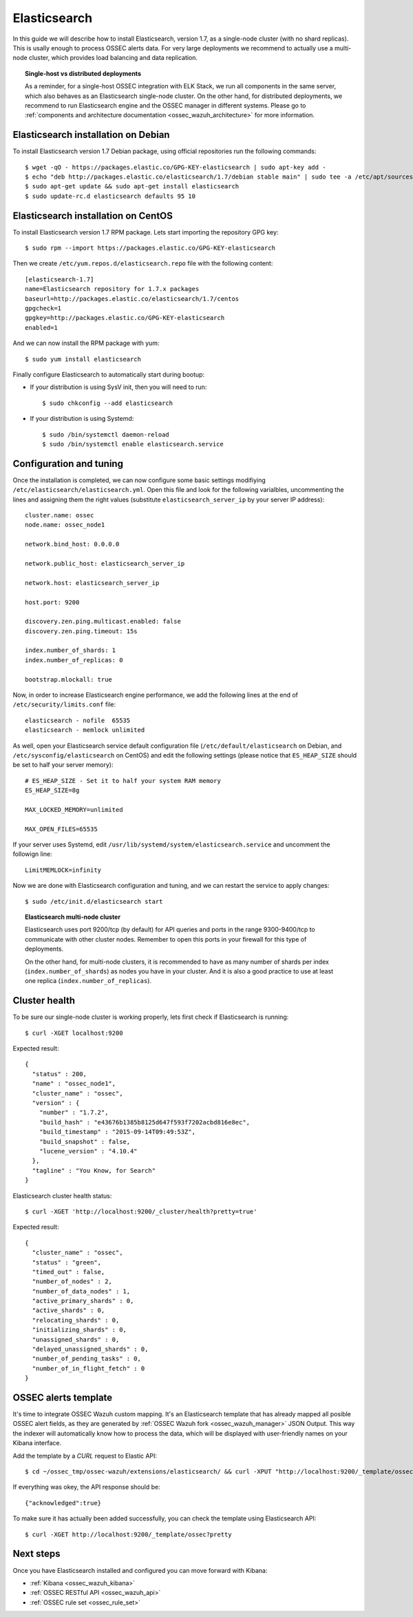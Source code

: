 .. _ossec_wazuh_elasticsearch:

Elasticsearch
=============

In this guide we will describe how to install Elasticsearch, version 1.7, as a single-node cluster (with no shard replicas). This is usally enough to process OSSEC alerts data. For very large deployments we recommend to actually use a multi-node cluster, which provides load balancing and data replication. 

.. topic:: Single-host vs distributed deployments

		As a reminder, for a single-host OSSEC integration with ELK Stack, we run all components in the same server, which also behaves as an Elasticsearch single-node cluster. On the other hand, for distributed deployments, we recommend to run Elasticsearch engine and the OSSEC manager in different systems. Please go to :ref:`components and architecture documentation <ossec_wazuh_architecture>` for more information.

Elasticsearch installation on Debian
------------------------------------

To install Elasticsearch version 1.7 Debian package, using official repositories run the following commands: ::

 $ wget -qO - https://packages.elastic.co/GPG-KEY-elasticsearch | sudo apt-key add -
 $ echo "deb http://packages.elastic.co/elasticsearch/1.7/debian stable main" | sudo tee -a /etc/apt/sources.list.d/elasticsearch-1.7.list
 $ sudo apt-get update && sudo apt-get install elasticsearch
 $ sudo update-rc.d elasticsearch defaults 95 10

Elasticsearch installation on CentOS
------------------------------------

To install Elasticsearch version 1.7 RPM package. Lets start importing the repository GPG key: ::

 $ sudo rpm --import https://packages.elastic.co/GPG-KEY-elasticsearch

Then we create ``/etc/yum.repos.d/elasticsearch.repo`` file with the following content: ::

 [elasticsearch-1.7]
 name=Elasticsearch repository for 1.7.x packages
 baseurl=http://packages.elastic.co/elasticsearch/1.7/centos
 gpgcheck=1
 gpgkey=http://packages.elastic.co/GPG-KEY-elasticsearch
 enabled=1

And we can now install the RPM package with yum: ::

 $ sudo yum install elasticsearch

Finally configure Elasticsearch to automatically start during bootup:

- If your distribution is using SysV init, then you will need to run: ::

   $ sudo chkconfig --add elasticsearch
 
- If your distribution is using Systemd: ::

   $ sudo /bin/systemctl daemon-reload
   $ sudo /bin/systemctl enable elasticsearch.service

Configuration and tuning
------------------------

Once the installation is completed, we can now configure some basic settings modifiying ``/etc/elasticsearch/elasticsearch.yml``. Open this file and look for the following varialbles, uncommenting the lines and assigning them the right values (substitute ``elasticsearch_server_ip`` by your server IP address): ::

 cluster.name: ossec
 node.name: ossec_node1

 network.bind_host: 0.0.0.0

 network.public_host: elasticsearch_server_ip

 network.host: elasticsearch_server_ip

 host.port: 9200

 discovery.zen.ping.multicast.enabled: false
 discovery.zen.ping.timeout: 15s

 index.number_of_shards: 1
 index.number_of_replicas: 0

 bootstrap.mlockall: true

Now, in order to increase Elasticsearch engine performance, we add the following lines at the end of ``/etc/security/limits.conf`` file: ::

 elasticsearch - nofile  65535    
 elasticsearch - memlock unlimited

As well, open your Elasticsearch service default configuration file (``/etc/default/elasticsearch`` on Debian, and ``/etc/sysconfig/elasticsearch`` on CentOS) and edit the following settings (please notice that ``ES_HEAP_SIZE`` should be set to half your server memory): ::

 # ES_HEAP_SIZE - Set it to half your system RAM memory
 ES_HEAP_SIZE=8g

 MAX_LOCKED_MEMORY=unlimited 

 MAX_OPEN_FILES=65535

If your server uses Systemd, edit ``/usr/lib/systemd/system/elasticsearch.service`` and uncomment the followign line: ::

 LimitMEMLOCK=infinity

Now we are done with Elasticsearch configuration and tuning, and we can restart the service to apply changes: ::

 $ sudo /etc/init.d/elasticsearch start


.. topic:: Elasticsearch multi-node cluster

 		Elasticsearch uses port 9200/tcp (by default) for API queries and ports in the range 9300-9400/tcp to communicate with other cluster nodes. Remember to open this ports in your firewall for this type of deployments. 

 		On the other hand, for multi-node clusters, it is recommended to have as many number of shards per index (``index.number_of_shards``) as nodes you have in your cluster. And it is also a good practice to use at least one replica (``index.number_of_replicas``).

Cluster health
--------------

To be sure our single-node cluster is working properly, lets first check if Elasticsearch is running: ::

  $ curl -XGET localhost:9200

Expected result: ::

  {
    "status" : 200,
    "name" : "ossec_node1",
    "cluster_name" : "ossec",
    "version" : {
      "number" : "1.7.2",
      "build_hash" : "e43676b1385b8125d647f593f7202acbd816e8ec",
      "build_timestamp" : "2015-09-14T09:49:53Z",
      "build_snapshot" : false,
      "lucene_version" : "4.10.4"
    },
    "tagline" : "You Know, for Search"
  }

Elasticsearch cluster health status: ::

  $ curl -XGET 'http://localhost:9200/_cluster/health?pretty=true'

Expected result: ::

  {
    "cluster_name" : "ossec",
    "status" : "green",
    "timed_out" : false,
    "number_of_nodes" : 2,
    "number_of_data_nodes" : 1,
    "active_primary_shards" : 0,
    "active_shards" : 0,
    "relocating_shards" : 0,
    "initializing_shards" : 0,
    "unassigned_shards" : 0,
    "delayed_unassigned_shards" : 0,
    "number_of_pending_tasks" : 0,
    "number_of_in_flight_fetch" : 0
  }

OSSEC alerts template
---------------------

It's time to integrate OSSEC Wazuh custom mapping. It's an Elasticsearch template that has already mapped all posible OSSEC alert fields, as they are generated by :ref:`OSSEC Wazuh fork <ossec_wazuh_manager>` JSON Output. This way the indexer will automatically know how to process the data, which will be displayed with user-friendly names on your Kibana interface.

Add the template by a *CURL* request to Elastic API: ::

 $ cd ~/ossec_tmp/ossec-wazuh/extensions/elasticsearch/ && curl -XPUT "http://localhost:9200/_template/ossec/" -d "@elastic-ossec-template.json"
      
If everything was okey, the API response should be: ::

 {"acknowledged":true}

To make sure it has actually been added successfully, you can check the template using Elasticsearch API: ::

 $ curl -XGET http://localhost:9200/_template/ossec?pretty

Next steps
----------

Once you have Elasticsearch installed and configured you can move forward with Kibana:

* :ref:`Kibana <ossec_wazuh_kibana>`
* :ref:`OSSEC RESTful API <ossec_wazuh_api>`
* :ref:`OSSEC rule set <ossec_rule_set>`